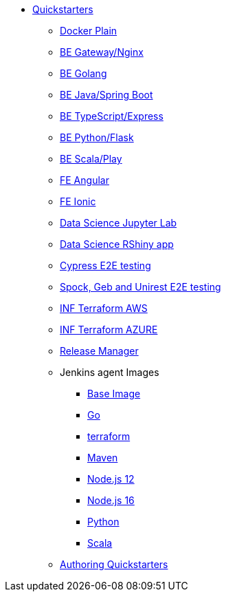 * xref:quickstarters:index.adoc[Quickstarters]
** xref:quickstarters:docker-plain.adoc[Docker Plain]
** xref:quickstarters:be-gateway-nginx.adoc[BE Gateway/Nginx]
** xref:quickstarters:be-golang-plain.adoc[BE Golang]
** xref:quickstarters:be-java-springboot.adoc[BE Java/Spring Boot]
** xref:quickstarters:be-typescript-express.adoc[BE TypeScript/Express]
** xref:quickstarters:be-python-flask.adoc[BE Python/Flask]
** xref:quickstarters:be-scala-play.adoc[BE Scala/Play]
** xref:quickstarters:fe-angular.adoc[FE Angular]
** xref:quickstarters:fe-ionic.adoc[FE Ionic]
** xref:quickstarters:ds-jupyter-lab.adoc[Data Science Jupyter Lab]
** xref:quickstarters:ds-rshiny.adoc[Data Science RShiny app]
** xref:quickstarters:e2e-cypress.adoc[Cypress E2E testing]
** xref:quickstarters:e2e-spock-geb.adoc[Spock, Geb and Unirest E2E testing]
** xref:quickstarters:inf-terraform-aws.adoc[INF Terraform AWS]
** xref:quickstarters:inf-terraform-azure.adoc[INF Terraform AZURE]
** xref:quickstarters:release-manager.adoc[Release Manager]
** Jenkins agent Images
*** xref:jenkins:agent-base.adoc[Base Image]
*** xref:jenkins-agents:golang.adoc[Go]
*** xref:jenkins-agents:inf-terraform.adoc[terraform]
*** xref:jenkins-agents:maven.adoc[Maven]
*** xref:jenkins-agents:nodejs12.adoc[Node.js 12]
*** xref:jenkins-agents:nodejs16.adoc[Node.js 16]
*** xref:jenkins-agents:python.adoc[Python]
*** xref:jenkins-agents:scala.adoc[Scala]
** xref:quickstarters:authoring-quickstarters.adoc[Authoring Quickstarters]
